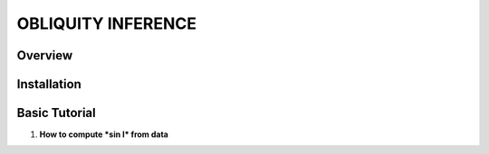 OBLIQUITY INFERENCE
==================================================

Overview
--------

Installation
--------


Basic Tutorial
--------

1. **How to compute *sin I* from data**

